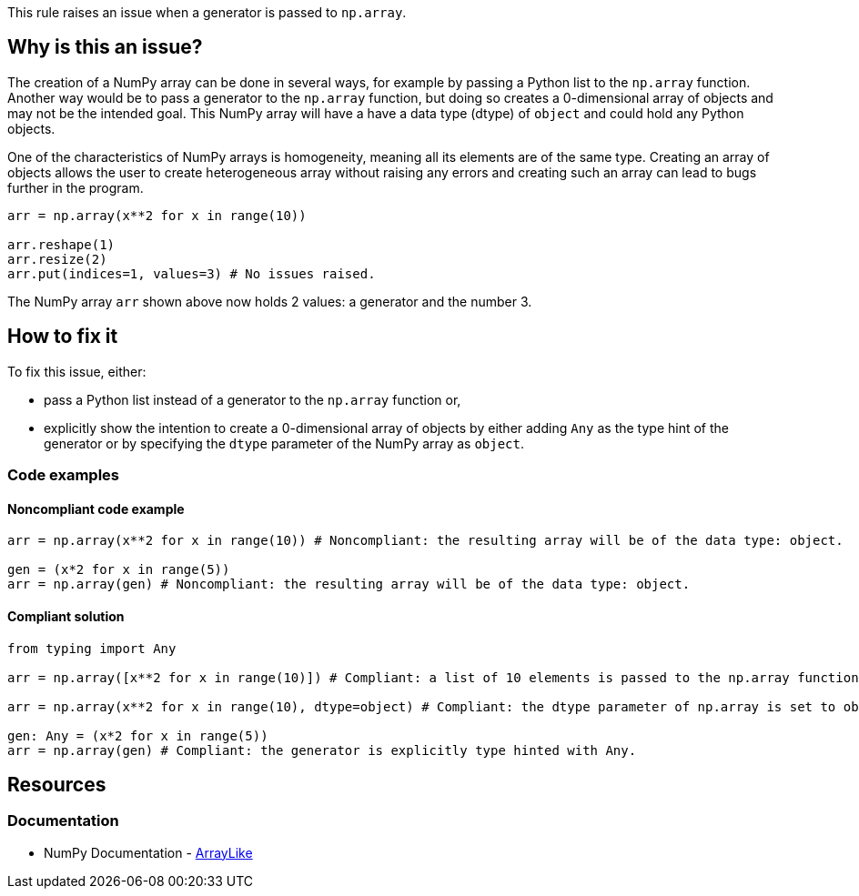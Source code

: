 This rule raises an issue when a generator is passed to ``++np.array++``.

== Why is this an issue?

The creation of a NumPy array can be done in several ways, for example by passing a Python list to the `np.array` function.
Another way would be to pass a generator to the ``++np.array++`` function, but doing so creates a 0-dimensional array of objects and may not be the intended goal.
This NumPy array will have a have a data type (dtype) of ``++object++`` and could hold any Python objects. 

One of the characteristics of NumPy arrays is homogeneity, meaning all its elements are of the same type.
Creating an array of objects allows the user to create heterogeneous array without raising any errors and creating such an array can lead to bugs further in the program.

[source,python,diff-id=1,diff-type=noncompliant]
----
arr = np.array(x**2 for x in range(10))

arr.reshape(1)
arr.resize(2)
arr.put(indices=1, values=3) # No issues raised.

----

The NumPy array `arr` shown above now holds 2 values: a generator and the number 3.


== How to fix it

To fix this issue, either:

* pass a Python list instead of a generator to the ``++np.array++`` function or, 
* explicitly show the intention to create a 0-dimensional array of objects by either adding ``++Any++`` as the type hint of the generator or by specifying the ``++dtype++`` parameter of the NumPy array as ``++object++``.

=== Code examples

==== Noncompliant code example

[source,python,diff-id=2,diff-type=noncompliant]
----
arr = np.array(x**2 for x in range(10)) # Noncompliant: the resulting array will be of the data type: object.

gen = (x*2 for x in range(5))
arr = np.array(gen) # Noncompliant: the resulting array will be of the data type: object.
----

==== Compliant solution

[source,python,diff-id=2,diff-type=compliant]
----
from typing import Any

arr = np.array([x**2 for x in range(10)]) # Compliant: a list of 10 elements is passed to the np.array function.

arr = np.array(x**2 for x in range(10), dtype=object) # Compliant: the dtype parameter of np.array is set to object.

gen: Any = (x*2 for x in range(5))
arr = np.array(gen) # Compliant: the generator is explicitly type hinted with Any.
----

//=== How does this work?

//=== Pitfalls

//=== Going the extra mile


== Resources

=== Documentation

* NumPy Documentation - https://numpy.org/doc/stable/reference/typing.html#arraylike[ArrayLike]

//=== Articles & blog posts
//=== Conference presentations
//=== Standards
//=== External coding guidelines
//=== Benchmarks
